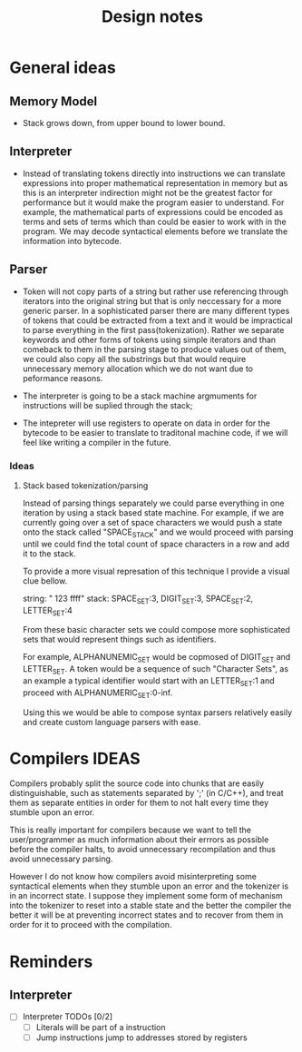 #+title: Design notes

* General ideas
** Memory Model
+ Stack grows down, from upper bound to lower bound.
** Interpreter
+ Instead of translating tokens directly into instructions we can translate expressions into
  proper mathematical representation in memory but as this is an interpreter indirection might
  not be the greatest factor for performance but it would make the program easier to understand.
  For example, the mathematical parts of expressions could be encoded as terms and sets of terms
  which than could be easier to work with in the program.
  We may decode syntactical elements before we translate the information into bytecode.
** Parser
+ Token will not copy parts of a string but rather use referencing
  through iterators into the original string but that is only neccessary
  for a more generic parser. In a sophisticated parser there are many different
  types of tokens that could be extracted from a text and it would be impractical
  to parse everything in the first pass(tokenization). Rather we separate keywords
  and other forms of tokens using simple iterators and than comeback to them in the
  parsing stage to produce values out of them, we could also copy all the substrings
  but that would require unnecessary memory allocation which we do not want due to
  peformance reasons.



+ The interpreter is going to be a stack machine
  argmuments for instructions will be suplied through the stack;
+ The intepreter will use registers to operate on data in order for the bytecode
  to be easier to translate to traditonal machine code, if we will feel like writing a compiler
  in the future.

*** Ideas
**** Stack based tokenization/parsing
Instead of parsing things separately we could parse everything in one iteration by using a stack based state machine. For example, if  we are currently going over a set of space characters we would push a state onto the stack called "SPACE_STACK" and we would proceed with parsing until we could find the total count of space characters in a row and add it to the stack.

To provide a more visual represation of this technique I provide a visual clue bellow.

string: "   123  ffff"
stack: SPACE_SET:3, DIGIT_SET:3, SPACE_SET:2, LETTER_SET:4

From these basic character sets we could compose more sophisticated sets that would represent things such as identifiers.

For example, ALPHANUNEMIC_SET would be copmosed of DIGIT_SET and LETTER_SET.
A token would be a sequence of such "Character Sets", as an example a typical identifier would start with an LETTER_SET:1 and proceed with ALPHANUMERIC_SET:0-inf.

Using this we would be able to compose syntax parsers relatively easily and create custom language parsers with ease.

* Compilers IDEAS
    Compilers probably split the source code into chunks that are easily distinguishable, such as statements separated by ';' (in C/C++), and treat them as separate entities in order for them to not halt every time they stumble upon an error.

    This is really important for compilers because we want to tell the user/programmer as much information about their errrors as possible before the compiler halts, to avoid unnecessary recompilation and thus avoid unnecessary parsing.

    However I do not know how compilers avoid misinterpreting some syntactical elements when they stumble upon an error and the tokenizer is in an incorrect state. I suppose they implement some form of mechanism into the tokenizer to reset into a stable state and the better the compiler the better it will be at preventing incorrect states and to recover from them in order for it to proceed with the compilation.


* Reminders
** Interpreter
- [ ] Interpreter TODOs [0/2]
  - [ ] Literals will be part of a instruction
  - [ ] Jump instructions jump to addresses stored by registers
